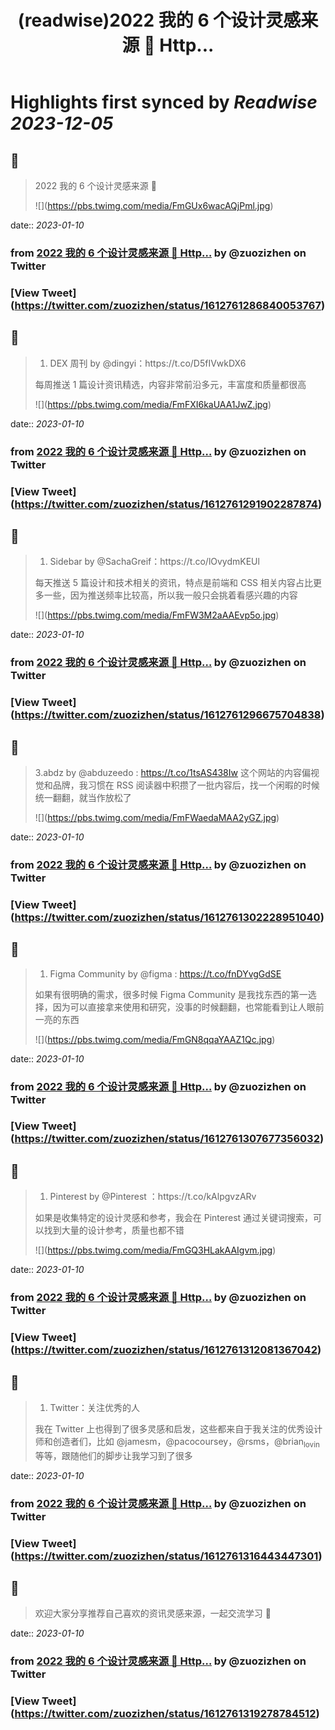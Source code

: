 :PROPERTIES:
:title: (readwise)2022 我的 6 个设计灵感来源 🧵 Http...
:END:

:PROPERTIES:
:author: [[zuozizhen on Twitter]]
:full-title: "2022 我的 6 个设计灵感来源 🧵 Http..."
:category: [[tweets]]
:url: https://twitter.com/zuozizhen/status/1612761286840053767
:image-url: https://pbs.twimg.com/profile_images/1535642854286331905/u1uYt91u.jpg
:END:

* Highlights first synced by [[Readwise]] [[2023-12-05]]
** 📌
#+BEGIN_QUOTE
2022 我的 6 个设计灵感来源 🧵 

![](https://pbs.twimg.com/media/FmGUx6wacAQjPml.jpg) 
#+END_QUOTE
    date:: [[2023-01-10]]
*** from _2022 我的 6 个设计灵感来源 🧵 Http..._ by @zuozizhen on Twitter
*** [View Tweet](https://twitter.com/zuozizhen/status/1612761286840053767)
** 📌
#+BEGIN_QUOTE
1. DEX 周刊 by @dingyi：https://t.co/D5fIVwkDX6
每周推送 1 篇设计资讯精选，内容非常前沿多元，丰富度和质量都很高 

![](https://pbs.twimg.com/media/FmFXI6kaUAA1JwZ.jpg) 
#+END_QUOTE
    date:: [[2023-01-10]]
*** from _2022 我的 6 个设计灵感来源 🧵 Http..._ by @zuozizhen on Twitter
*** [View Tweet](https://twitter.com/zuozizhen/status/1612761291902287874)
** 📌
#+BEGIN_QUOTE
2. Sidebar by @SachaGreif：https://t.co/lOvydmKEUl
每天推送 5 篇设计和技术相关的资讯，特点是前端和 CSS 相关内容占比更多一些，因为推送频率比较高，所以我一般只会挑着看感兴趣的内容 

![](https://pbs.twimg.com/media/FmFW3M2aAAEvp5o.jpg) 
#+END_QUOTE
    date:: [[2023-01-10]]
*** from _2022 我的 6 个设计灵感来源 🧵 Http..._ by @zuozizhen on Twitter
*** [View Tweet](https://twitter.com/zuozizhen/status/1612761296675704838)
** 📌
#+BEGIN_QUOTE
3.abdz by @abduzeedo : https://t.co/1tsAS438Iw
这个网站的内容偏视觉和品牌，我习惯在 RSS 阅读器中积攒了一批内容后，找一个闲暇的时候统一翻翻，就当作放松了 

![](https://pbs.twimg.com/media/FmFWaedaMAA2yGZ.jpg) 
#+END_QUOTE
    date:: [[2023-01-10]]
*** from _2022 我的 6 个设计灵感来源 🧵 Http..._ by @zuozizhen on Twitter
*** [View Tweet](https://twitter.com/zuozizhen/status/1612761302228951040)
** 📌
#+BEGIN_QUOTE
4. Figma Community by @figma : https://t.co/fnDYvgGdSE
如果有很明确的需求，很多时候 Figma Community 是我找东西的第一选择，因为可以直接拿来使用和研究，没事的时候翻翻，也常能看到让人眼前一亮的东西 

![](https://pbs.twimg.com/media/FmGN8qqaYAAZ1Qc.jpg) 
#+END_QUOTE
    date:: [[2023-01-10]]
*** from _2022 我的 6 个设计灵感来源 🧵 Http..._ by @zuozizhen on Twitter
*** [View Tweet](https://twitter.com/zuozizhen/status/1612761307677356032)
** 📌
#+BEGIN_QUOTE
5. Pinterest by @Pinterest ：https://t.co/kAlpgvzARv
如果是收集特定的设计灵感和参考，我会在 Pinterest 通过关键词搜索，可以找到大量的设计参考，质量也都不错 

![](https://pbs.twimg.com/media/FmGQ3HLakAAIgvm.jpg) 
#+END_QUOTE
    date:: [[2023-01-10]]
*** from _2022 我的 6 个设计灵感来源 🧵 Http..._ by @zuozizhen on Twitter
*** [View Tweet](https://twitter.com/zuozizhen/status/1612761312081367042)
** 📌
#+BEGIN_QUOTE
6. Twitter：关注优秀的人
我在 Twitter 上也得到了很多灵感和启发，这些都来自于我关注的优秀设计师和创造者们，比如 @jamesm，@pacocoursey，@rsms，@brian_lovin 等等，跟随他们的脚步让我学习到了很多 
#+END_QUOTE
    date:: [[2023-01-10]]
*** from _2022 我的 6 个设计灵感来源 🧵 Http..._ by @zuozizhen on Twitter
*** [View Tweet](https://twitter.com/zuozizhen/status/1612761316443447301)
** 📌
#+BEGIN_QUOTE
欢迎大家分享推荐自己喜欢的资讯灵感来源，一起交流学习 🙌 
#+END_QUOTE
    date:: [[2023-01-10]]
*** from _2022 我的 6 个设计灵感来源 🧵 Http..._ by @zuozizhen on Twitter
*** [View Tweet](https://twitter.com/zuozizhen/status/1612761319278784512)